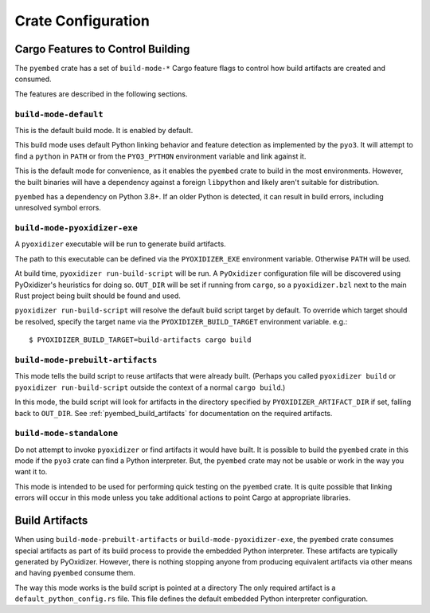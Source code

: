 .. py:currentmodule:: oxidized_importer

.. _pyembed_crate_configuration:

===================
Crate Configuration
===================

Cargo Features to Control Building
==================================

The ``pyembed`` crate has a set of  ``build-mode-*`` Cargo feature flags to
control how build artifacts are created and consumed.

The features are described in the following sections.

``build-mode-default``
----------------------

This is the default build mode. It is enabled by default.

This build mode uses default Python linking behavior and feature detection
as implemented by the ``pyo3``. It will attempt to find a ``python`` in
``PATH`` or from the ``PYO3_PYTHON`` environment variable and link against it.

This is the default mode for convenience, as it enables the ``pyembed`` crate
to build in the most environments. However, the built binaries will have a
dependency against a foreign ``libpython`` and likely aren't suitable for
distribution.

``pyembed`` has a dependency on Python 3.8+. If an older Python is detected,
it can result in build errors, including unresolved symbol errors.

``build-mode-pyoxidizer-exe``
-----------------------------

A ``pyoxidizer`` executable will be run to generate build artifacts.

The path to this executable can be defined via the ``PYOXIDIZER_EXE``
environment variable. Otherwise ``PATH`` will be used.

At build time, ``pyoxidizer run-build-script`` will be run. A
``PyOxidizer`` configuration file will be discovered using PyOxidizer's
heuristics for doing so. ``OUT_DIR`` will be set if running from ``cargo``,
so a ``pyoxidizer.bzl`` next to the main Rust project being built should
be found and used.

``pyoxidizer run-build-script`` will resolve the default build script target
by default. To override which target should be resolved, specify the target
name via the ``PYOXIDIZER_BUILD_TARGET`` environment variable. e.g.::

   $ PYOXIDIZER_BUILD_TARGET=build-artifacts cargo build

``build-mode-prebuilt-artifacts``
---------------------------------

This mode tells the build script to reuse artifacts that were already built.
(Perhaps you called ``pyoxidizer build`` or ``pyoxidizer run-build-script``
outside the context of a normal ``cargo build``.)

In this mode, the build script will look for artifacts in the directory
specified by ``PYOXIDIZER_ARTIFACT_DIR`` if set, falling back to ``OUT_DIR``.
See :ref:`pyembed_build_artifacts` for documentation on the required
artifacts.

``build-mode-standalone``
-------------------------

Do not attempt to invoke ``pyoxidizer`` or find artifacts it would have
built. It is possible to build the ``pyembed`` crate in this mode if
the ``pyo3`` crate can find a Python interpreter. But, the ``pyembed``
crate may not be usable or work in the way you want it to.

This mode is intended to be used for performing quick testing on the
``pyembed`` crate. It is quite possible that linking errors will occur
in this mode unless you take additional actions to point Cargo at
appropriate libraries.

.. _pyembed_build_artifacts:

Build Artifacts
===============

When using ``build-mode-prebuilt-artifacts`` or ``build-mode-pyoxidizer-exe``,
the ``pyembed`` crate consumes special artifacts as part of its build process
to provide the embedded Python interpreter. These artifacts are typically
generated by PyOxidizer. However, there is nothing stopping anyone from
producing equivalent artifacts via other means and having ``pyembed`` consume
them.

The way this mode works is the build script is pointed at a directory
The only required artifact is a ``default_python_config.rs``
file. This file defines the default embedded Python interpreter configuration.
